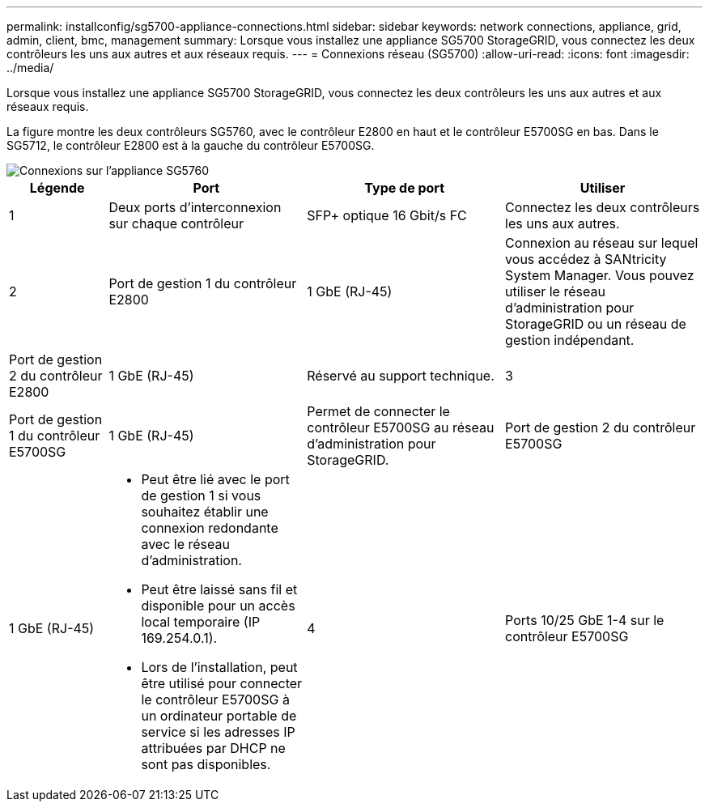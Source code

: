---
permalink: installconfig/sg5700-appliance-connections.html 
sidebar: sidebar 
keywords: network connections, appliance, grid, admin, client, bmc, management 
summary: Lorsque vous installez une appliance SG5700 StorageGRID, vous connectez les deux contrôleurs les uns aux autres et aux réseaux requis. 
---
= Connexions réseau (SG5700)
:allow-uri-read: 
:icons: font
:imagesdir: ../media/


[role="lead"]
Lorsque vous installez une appliance SG5700 StorageGRID, vous connectez les deux contrôleurs les uns aux autres et aux réseaux requis.

La figure montre les deux contrôleurs SG5760, avec le contrôleur E2800 en haut et le contrôleur E5700SG en bas. Dans le SG5712, le contrôleur E2800 est à la gauche du contrôleur E5700SG.

image::../media/sg5760_connections.gif[Connexions sur l'appliance SG5760]

[cols="1a,2a,2a,2a"]
|===
| Légende | Port | Type de port | Utiliser 


 a| 
1
 a| 
Deux ports d'interconnexion sur chaque contrôleur
 a| 
SFP+ optique 16 Gbit/s FC
 a| 
Connectez les deux contrôleurs les uns aux autres.



 a| 
2
 a| 
Port de gestion 1 du contrôleur E2800
 a| 
1 GbE (RJ-45)
 a| 
Connexion au réseau sur lequel vous accédez à SANtricity System Manager. Vous pouvez utiliser le réseau d'administration pour StorageGRID ou un réseau de gestion indépendant.



 a| 
Port de gestion 2 du contrôleur E2800
 a| 
1 GbE (RJ-45)
 a| 
Réservé au support technique.



 a| 
3
 a| 
Port de gestion 1 du contrôleur E5700SG
 a| 
1 GbE (RJ-45)
 a| 
Permet de connecter le contrôleur E5700SG au réseau d'administration pour StorageGRID.



 a| 
Port de gestion 2 du contrôleur E5700SG
 a| 
1 GbE (RJ-45)
 a| 
* Peut être lié avec le port de gestion 1 si vous souhaitez établir une connexion redondante avec le réseau d'administration.
* Peut être laissé sans fil et disponible pour un accès local temporaire (IP 169.254.0.1).
* Lors de l'installation, peut être utilisé pour connecter le contrôleur E5700SG à un ordinateur portable de service si les adresses IP attribuées par DHCP ne sont pas disponibles.




 a| 
4
 a| 
Ports 10/25 GbE 1-4 sur le contrôleur E5700SG
 a| 
10 GbE ou 25 GbE

*Remarque :* les émetteurs-récepteurs SFP+ inclus avec l'appareil prennent en charge les vitesses de liaison 10 GbE. Si vous souhaitez utiliser des vitesses de liaison 25 GbE pour les quatre ports réseau, vous devez fournir des émetteurs-récepteurs SFP28.
 a| 
Connectez-vous au réseau Grid et au réseau client pour StorageGRID. Voir link:port-bond-modes-for-e5700sg-controller-ports.html["Modes de liaison des ports (contrôleur E5700SG)"].

|===